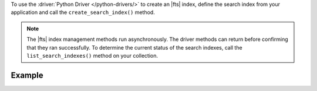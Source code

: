 To use the :driver:`Python Driver </python-drivers/>` to create an |fts| index,
define the search index from your application and call the ``create_search_index()``
method.

.. note::

   The |fts| index management methods run asynchronously. The
   driver methods can return before confirming that they ran
   successfully. To determine the current status of the search indexes,
   call the ``list_search_indexes()`` method on your collection.

Example 
~~~~~~~

.. procedure:: 
   :style: normal 

   .. step:: Create a new file named ``create-index.py``.

   .. step:: Copy the following code example into the file. 

      .. tabs::

         .. tab:: Create One Search Index
            :tabid: create-one

            The following sample application defines a search index to dynamically
            index the fields in your collection. Then, the application calls the
            ``create_search_index()`` method on a collection to create the search index.
            To learn more, see :ref:`ref-index-definitions`.

            .. literalinclude:: /includes/fts-tutorial/search-index-management/python/create-index.py
               :language: python
               :copyable:
               
         .. tab:: Create Multiple Search Indexes
            :tabid: create-multiple

            You can also create multiple |fts| indexes at once. In your application, 
            define an array of search indexes. Then, pass the array as a parameter to the 
            ``create_search_indexes()`` method:

            .. literalinclude:: /includes/fts-tutorial/search-index-management/python/create-indexes.py
               :language: python
               :copyable:

   .. step:: Specify the following values and save the file.

      - Your |service| connection string. To learn more, see :ref:`connect-via-driver`.
      - The database and collection for which you want to create the index. 
      - The name of your index. If you omit the index name, |fts| names the index ``default``.

      .. tabs::
         :hidden: true

         .. tab:: Create One Search Index
            :tabid: create-one

         .. tab:: Create Multiple Search Indexes
            :tabid: create-multiple
            
            - The search index definition. To learn more, see :ref:`ref-index-definitions`.

   .. step:: Run the file by using the following command.

      .. code-block:: shell

         python create-index.py